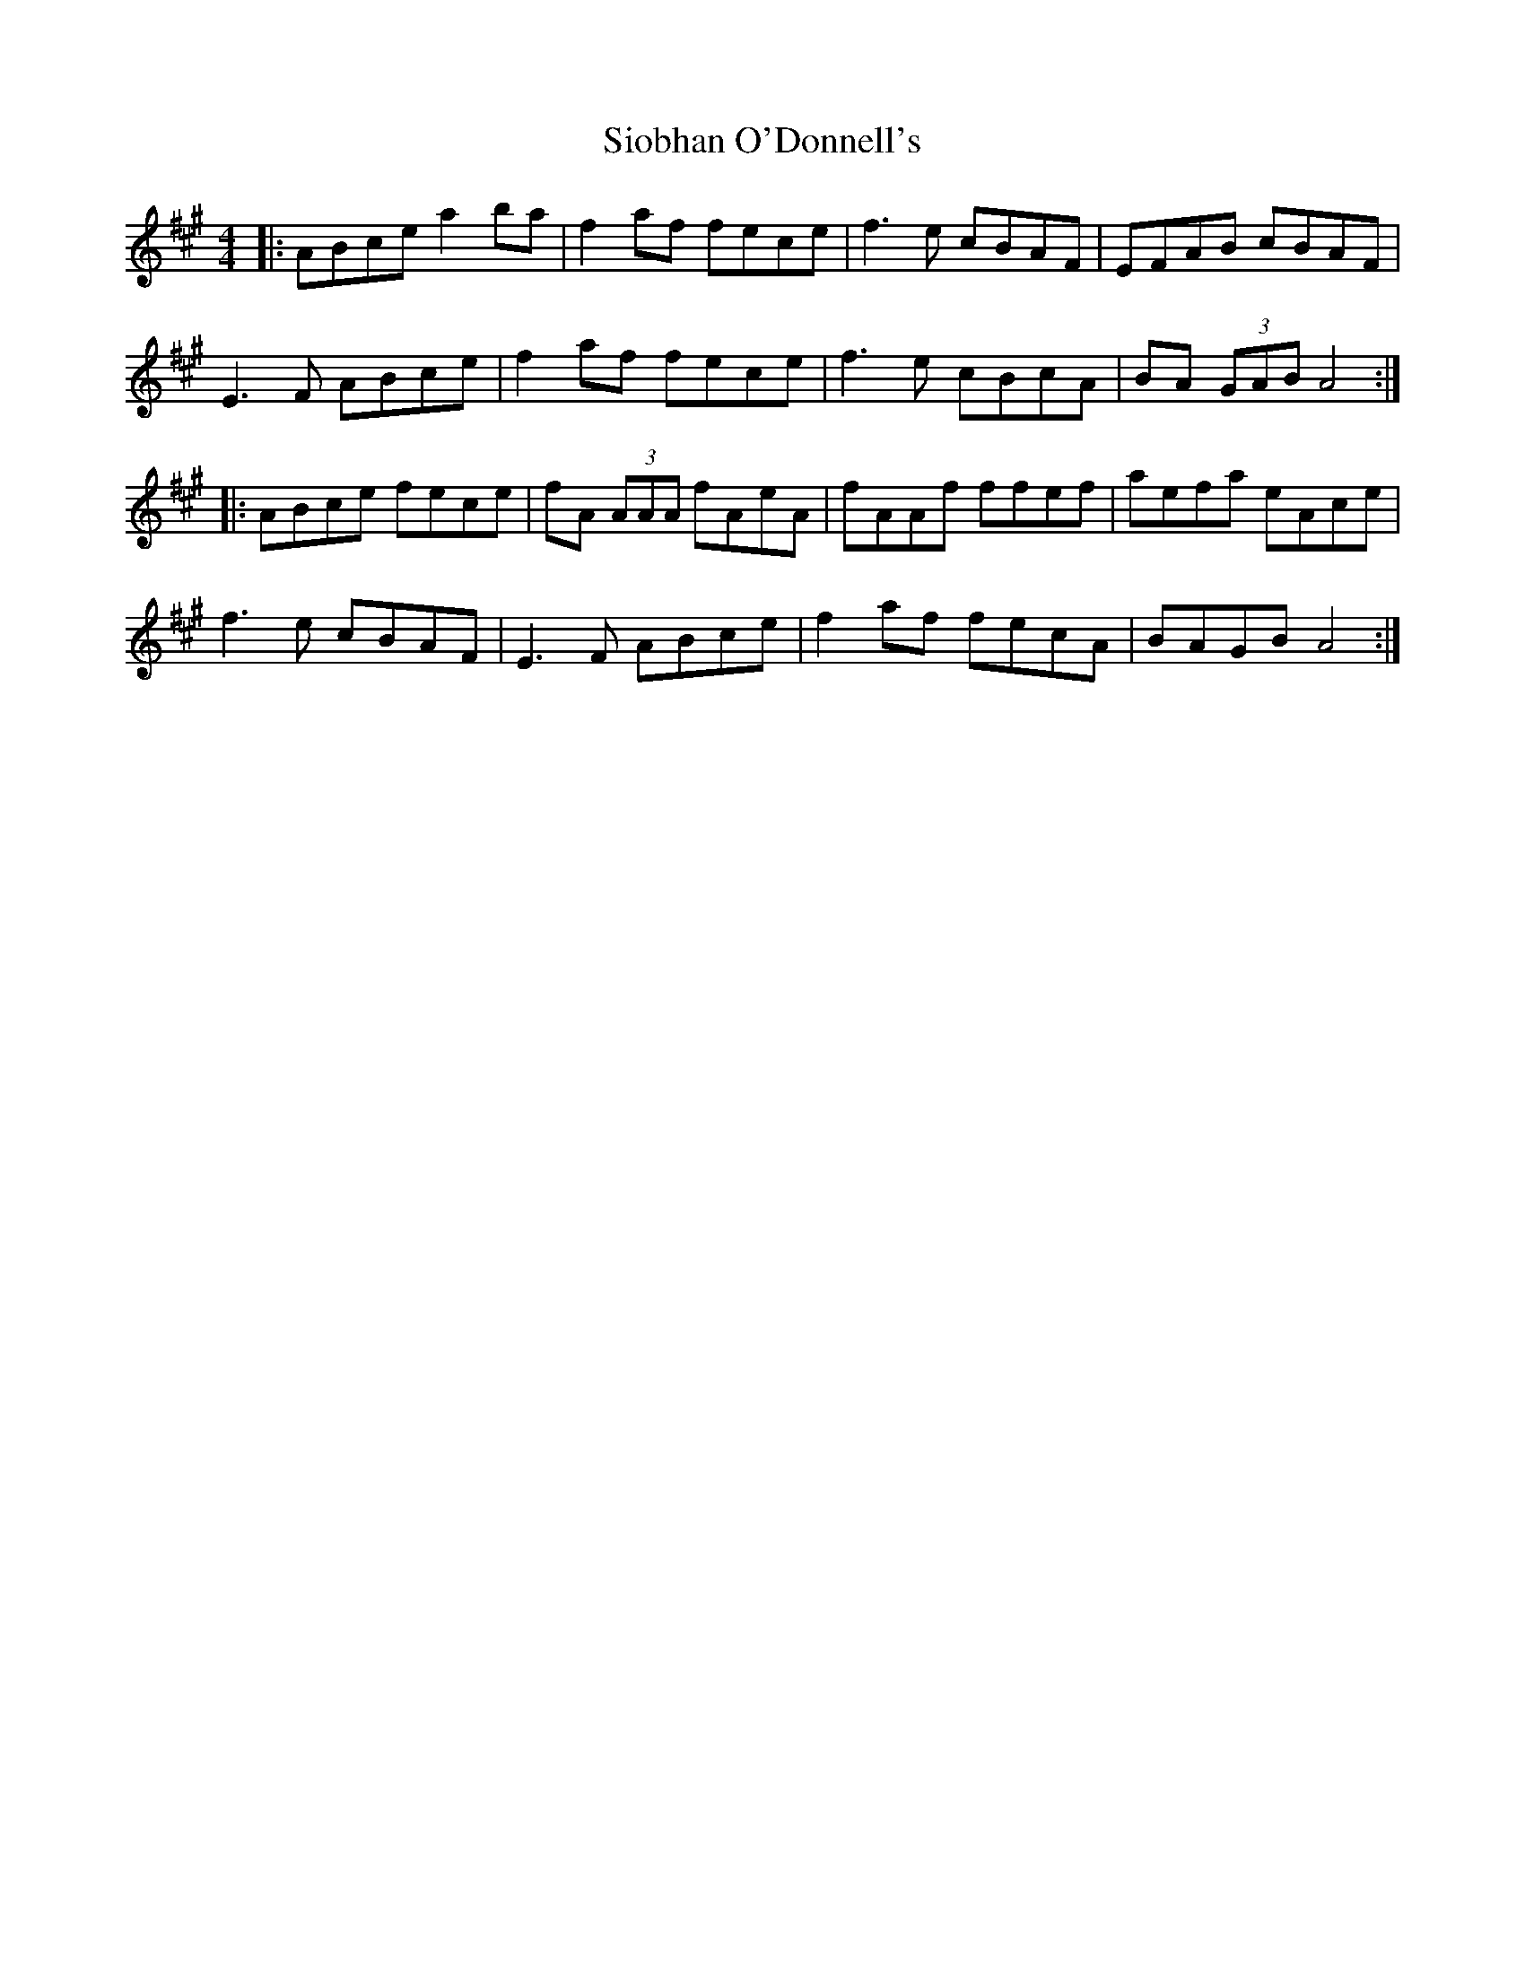 X: 37153
T: Siobhan O'Donnell's
R: reel
M: 4/4
K: Amajor
|:ABce a2ba|f2af fece|f3e cBAF|EFAB cBAF|
E3F ABce|f2af fece|f3e cBcA|BA (3GAB A4:|
|:ABce fece|fA (3AAA fAeA|fAAf ffef|aefa eAce|
f3e cBAF|E3F ABce|f2af fecA|BAGB A4:|

